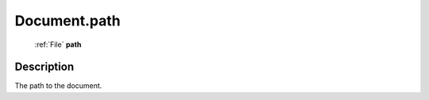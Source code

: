 .. _Document.path:

================================================
Document.path
================================================

   :ref:`File` **path**


Description
-----------

The path to the document.

